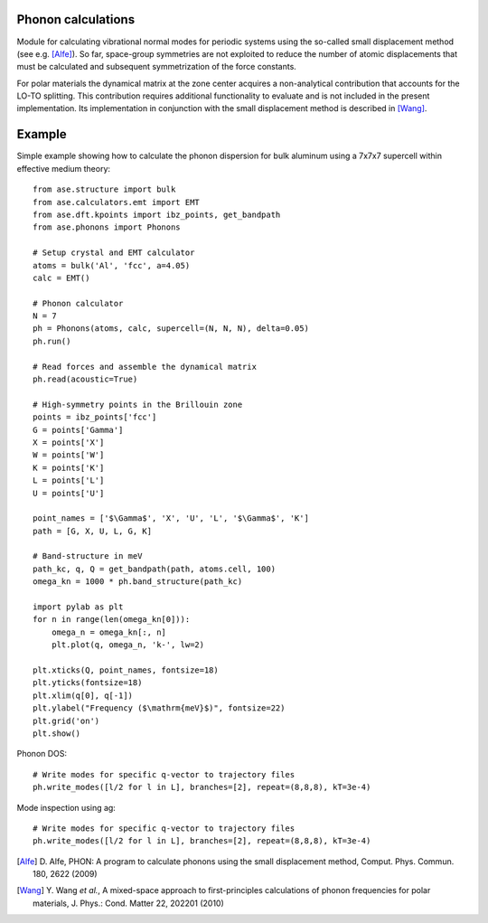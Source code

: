 .. module:: phonons

Phonon calculations
-------------------

Module for calculating vibrational normal modes for periodic systems using the
so-called small displacement method (see e.g. [Alfe]_). So far, space-group
symmetries are not exploited to reduce the number of atomic displacements that
must be calculated and subsequent symmetrization of the force constants.

For polar materials the dynamical matrix at the zone center acquires a
non-analytical contribution that accounts for the LO-TO splitting. This
contribution requires additional functionality to evaluate and is not included
in the present implementation. Its implementation in conjunction with the small
displacement method is described in [Wang]_.


Example
-------

Simple example showing how to calculate the phonon dispersion for bulk aluminum
using a 7x7x7 supercell within effective medium theory::

  from ase.structure import bulk
  from ase.calculators.emt import EMT
  from ase.dft.kpoints import ibz_points, get_bandpath
  from ase.phonons import Phonons
  
  # Setup crystal and EMT calculator
  atoms = bulk('Al', 'fcc', a=4.05)
  calc = EMT()
  
  # Phonon calculator
  N = 7
  ph = Phonons(atoms, calc, supercell=(N, N, N), delta=0.05)
  ph.run()
  
  # Read forces and assemble the dynamical matrix
  ph.read(acoustic=True)
  
  # High-symmetry points in the Brillouin zone
  points = ibz_points['fcc']
  G = points['Gamma']
  X = points['X']
  W = points['W']
  K = points['K']
  L = points['L']
  U = points['U']

  point_names = ['$\Gamma$', 'X', 'U', 'L', '$\Gamma$', 'K']
  path = [G, X, U, L, G, K]

  # Band-structure in meV
  path_kc, q, Q = get_bandpath(path, atoms.cell, 100)
  omega_kn = 1000 * ph.band_structure(path_kc)

  import pylab as plt
  for n in range(len(omega_kn[0])):
      omega_n = omega_kn[:, n]
      plt.plot(q, omega_n, 'k-', lw=2)

  plt.xticks(Q, point_names, fontsize=18)
  plt.yticks(fontsize=18)
  plt.xlim(q[0], q[-1])
  plt.ylabel("Frequency ($\mathrm{meV}$)", fontsize=22)
  plt.grid('on')
  plt.show()

.. image:: Al_phonon.png

Phonon DOS::
  
  # Write modes for specific q-vector to trajectory files  
  ph.write_modes([l/2 for l in L], branches=[2], repeat=(8,8,8), kT=3e-4)

.. image:: Al_dos.png

Mode inspection using ag::
  
  # Write modes for specific q-vector to trajectory files  
  ph.write_modes([l/2 for l in L], branches=[2], repeat=(8,8,8), kT=3e-4)

.. image:: Al_mode.*

.. [Alfe] D. Alfe, PHON: A program to calculate phonons using the small
          displacement method, Comput. Phys. Commun. 180, 2622 (2009)
.. [Wang] Y. Wang *et al.*, A mixed-space approach to first-principles
          calculations of phonon frequencies for polar materials, J. Phys.:
          Cond. Matter 22, 202201 (2010)